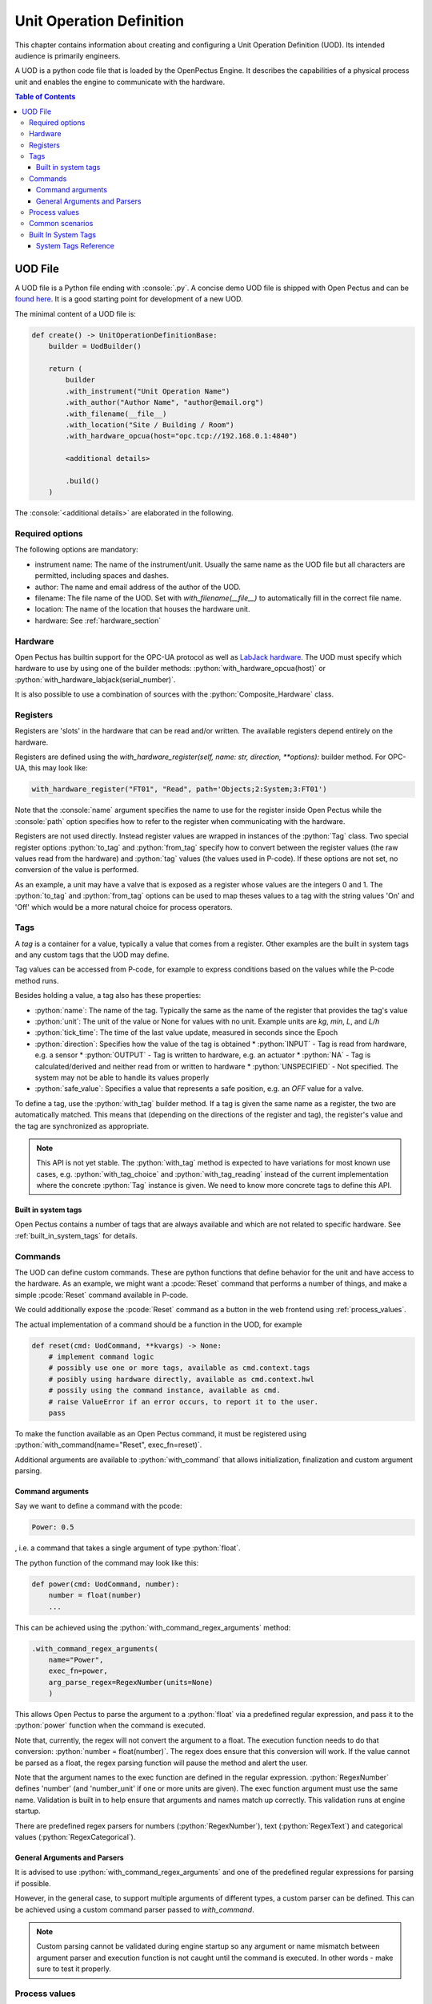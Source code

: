 .. role:: console(code)
   :language: console
.. role:: python(code)
   :language: python
.. role:: pcode(code)
   :language: pcode

.. _unit_operation_definition:

Unit Operation Definition
=========================
This chapter contains information about creating and configuring a Unit Operation Definition (UOD). Its intended audience is primarily engineers.

A UOD is a python code file that is loaded by the OpenPectus Engine. It describes the capabilities of a physical process unit and enables the engine to communicate with the hardware.

.. contents:: Table of Contents
  :local:
  :depth: 3

UOD File
--------
.. _found here: https://github.com/Open-Pectus/Open-Pectus/blob/main/openpectus/engine/configuration/demo_uod.py

A UOD file is a Python file ending with :console:`.py`. A concise demo UOD file is shipped with Open Pectus and can be `found here`_. It is a good starting point for development of a new UOD.

The minimal content of a UOD file is:

.. code-block:: python

   def create() -> UnitOperationDefinitionBase:
       builder = UodBuilder()

       return (
           builder
           .with_instrument("Unit Operation Name")
           .with_author("Author Name", "author@email.org")
           .with_filename(__file__)
           .with_location("Site / Building / Room")
           .with_hardware_opcua(host="opc.tcp://192.168.0.1:4840")

           <additional details>

           .build()
       )

The :console:`<additional details>` are elaborated in the following.


Required options
^^^^^^^^^^^^^^^^

The following options are mandatory:

- instrument name: The name of the instrument/unit. Usually the same name as the UOD file but all characters are permitted, including spaces and dashes.
- author: The name and email address of the author of the UOD.
- filename: The file name of the UOD. Set with `with_filename(__file__)` to automatically fill in the correct file name.
- location: The name of the location that houses the hardware unit.
- hardware: See :ref:`hardware_section`

.. todo::

    Provide rationale/explanation of usage of the above options to the UOD author.

.. _hardware_section:

Hardware
^^^^^^^^
.. _LabJack hardware: https://labjack.com


Open Pectus has builtin support for the OPC-UA protocol as well as `LabJack hardware`_. The UOD must specify which hardware to use by using one of the builder methods: :python:`with_hardware_opcua(host)` or :python:`with_hardware_labjack(serial_number)`.

It is also possible to use a combination of sources with the :python:`Composite_Hardware` class.

Registers
^^^^^^^^^
Registers are 'slots' in the hardware that can be read and/or written. The available registers depend entirely on the hardware.

Registers are defined using the `with_hardware_register(self, name: str, direction, **options):`
builder method. For OPC-UA, this may look like:

.. code-block:: python

   with_hardware_register("FT01", "Read", path='Objects;2:System;3:FT01')

Note that the :console:`name` argument specifies the name to use for the register inside Open Pectus while the :console:`path` option specifies how to refer to the register when communicating with the hardware.

Registers are not used directly. Instead register values are wrapped in instances of the :python:`Tag` class. Two special register options :python:`to_tag` and :python:`from_tag` specify how to convert between the register values (the raw values read from the hardware)  and :python:`tag` values (the values used in P-code). If these options are not set, no conversion of the value is performed.

As an example, a unit may have a valve that is exposed as a register whose values are the integers 0 and 1. The :python:`to_tag` and :python:`from_tag` options can be used to map theses values to a tag with the string values 'On' and 'Off' which would be a more natural choice for process operators.

Tags
^^^^
A `tag` is a container for a value, typically a value that comes from a register. Other examples are the built in system tags and any custom tags that the UOD may define.

Tag values can be accessed from P-code, for example to express conditions based on the values while the P-code method runs.

Besides holding a value, a tag also has these properties:

* :python:`name`: The name of the tag. Typically the same as the name of the register that provides the tag's value
* :python:`unit`: The unit of the value or None for values with no unit. Example units are `kg`, `min`, `L`, and `L/h`
* :python:`tick_time`: The time of the last value update, measured in seconds since the Epoch
* :python:`direction`: Specifies how the value of the tag is obtained
  * :python:`INPUT` - Tag is read from hardware, e.g. a sensor
  * :python:`OUTPUT` - Tag is written to hardware, e.g. an actuator
  * :python:`NA` - Tag is calculated/derived and neither read from or written to hardware
  * :python:`UNSPECIFIED` - Not specified. The system may not be able to handle its values properly
* :python:`safe_value`: Specifies a value that represents a safe position, e.g. an `OFF` value for a valve.

To define a tag, use the :python:`with_tag` builder method. If a tag is given the same name as a register, the two are automatically matched. This means that (depending on the directions of the register and tag), the register's value and the tag are synchronized as appropriate.

.. note::
   This API is not yet stable. The :python:`with_tag` method is expected to have variations for most known use cases, e.g. :python:`with_tag_choice` and :python:`with_tag_reading` instead of the current implementation where the concrete :python:`Tag` instance is given. We need to know more concrete tags to define this API.


Built in system tags
````````````````````

Open Pectus contains a number of tags that are always available and which are not related to specific hardware. See :ref:`built_in_system_tags` for details.

Commands
^^^^^^^^

The UOD can define custom commands. These are python functions that define behavior for the unit and have access to the hardware. As an example, we might want a :pcode:`Reset` command that performs a number of things, and make a simple :pcode:`Reset` command available in P-code.

We could additionally expose the :pcode:`Reset` command as a button in the web frontend using :ref:`process_values`.

The actual implementation of a command should be a function in the UOD, for example

.. code-block:: python

   def reset(cmd: UodCommand, **kvargs) -> None:
       # implement command logic
       # possibly use one or more tags, available as cmd.context.tags
       # posibly using hardware directly, available as cmd.context.hwl
       # possily using the command instance, available as cmd.
       # raise ValueError if an error occurs, to report it to the user.
       pass

To make the function available as an Open Pectus command, it must be registered using :python:`with_command(name="Reset", exec_fn=reset)`.

Additional arguments are available to :python:`with_command` that allows initialization, finalization and custom argument parsing. 

Command arguments
`````````````````

Say we want to define a command with the pcode:

.. code-block:: pcode

   Power: 0.5


, i.e. a command that takes a single argument of type :python:`float`.

The python function of the command may look like this:

.. code-block:: python

   def power(cmd: UodCommand, number):
       number = float(number)
       ...

This can be achieved using the :python:`with_command_regex_arguments` method:

.. code-block:: python

   .with_command_regex_arguments(
       name="Power",
       exec_fn=power,
       arg_parse_regex=RegexNumber(units=None)
       )

This allows Open Pectus to parse the argument to a :python:`float` via a predefined regular expression, and pass it to the :python:`power` function when the command is executed.

Note that, currently, the regex will not convert the argument to a float. The execution function needs to do that conversion: :python:`number = float(number)`. The regex does ensure that this conversion will work. If the value cannot be parsed as a float, the regex parsing function will pause the method and alert the user.

Note that the argument names to the exec function are defined in the regular expression. :python:`RegexNumber` defines 'number' (and 'number_unit' if one or more units are given). The exec function argument must use the same name. Validation is built in to help ensure that arguments and names match up correctly. This validation runs at engine startup.

There are predefined regex parsers for numbers (:python:`RegexNumber`), text (:python:`RegexText`) and categorical values (:python:`RegexCategorical`).


General Arguments and Parsers
`````````````````````````````

It is advised to use :python:`with_command_regex_arguments` and one of the predefined regular expressions for parsing if possible. 

However, in the general case, to support multiple arguments of different types, a custom parser can be defined. This can be achieved using a custom command parser passed to `with_command`.

.. note::
   Custom parsing cannot be validated during engine startup so any argument or name mismatch between argument parser and execution function is not caught until the command is executed. In other words - make sure to test it properly.


.. _process_values:

Process values
^^^^^^^^^^^^^^
In order for a `tag` to be shown in the Open Pectus web frontend, it must be defined as a process value with :python:`with_process_value`. This has three purposes:

#. Select the tag to be displayed
#. Display the tag's current value (and unit if available)
#. Possibly allow the use to interact with the value, e.g. by setting a new value or executing a command that is related
   to the tag.

The following types of interaction is supported:

* :python:`with_process_value` - Read-only. The tag value is displayed but it cannot be modified.
* :python:`with_process_value_entry` - Read/write. The tag value is displayed and its value can be changed by clicking the value and typing the new desired value.
* :python:`with_process_value_choice`. The tag value is displayed and when clicked, a list of commands  are shown. When a command from the list is selected, the corresponding command is executed.


Common scenarios
^^^^^^^^^^^^^^^^

The Demo Uod included with Open Pectus includes most of the supported scenarios. It is located in :console:`openpectus/engine/configuration/demo_uod.py`.

.. todo::
   * Show a few examples with register, tag, command and process value
   * Cover choice commands
   * Show example using regular expression helpers


.. _built_in_system_tags:

Built In System Tags
^^^^^^^^^^^^^^^^^^^^

A number of system tags are built into Open Pectus and are automatically set by the system.

System Tags Reference
`````````````````````

* Connection Status: :console:`Connected`, :console:`Disconnected`

  State of hardware connection. Is affected by error recovery so it will not show `Disconnected` until 
  recovery has been attempted and failed multiple times.

* Method Status: :console:`OK`, :console:`Error`

  Error state of the current method.

* System State:
  :console:`Running`, :console:`Paused`, :console:`Holding`, :console:`Waiting`, :console:`Stopped`, :console:`Restarting`

  State of the current run / method.
  If :console:`Paused` and :console:`Holding` simultaneously, then :console:`Paused` takes priority.

* Clock:

  Number of seconds since epoch.

* Run Time:

  Is reset to 00:00:00 when user starts method. Run timer increments when `System State` is not :console:`Stopped`.

* Process Time:

  Is reset to :console:`00:00:00` when user starts method. Process time increments when `System State` is :console:`Run`.

* Block Time:

  Block Time maintains the process time of each block. It starts at zero and increments when `System State` is :console:`Run`.
  When entering a new block it is reset to zero and when leaving a block, its value is restored to the time of the outer block plus the time of the inner block.
  
  `Block Time` is reset to :console:`00:00:00` when leaving a block due to :pcode:`End block` or :pcode:`End blocks` commands. Block time increments when `System State` is :console:`Run`.

* Accumulated Volume:

  Set to :console:`0.00 L` when user starts method.

* Block Volume:

  Set to :console:`0.00 L` when leaving a block due to :pcode:`End block` or :pcode:`End blocks` commands.

* Accumulated CV:

  Set to :console:`0.00 CV` when user starts method.

* Block CV:

  Set to :console:`0.00 CV` when leaving a block due to :pcode:`End block` or :pcode:`End blocks` commands.

* Mark:

   Holds value(s) assigned by the :pcode:`Mark` command. Value is reset to the empty string each time archiver saves the current tag values.
  
* Base: :console:`L`, :console:`h`, :console:`min`, :console:`s`, :console:`mL`, :console:`CV`,  :console:`g`, :console:`kg` etc.

* Run Counter:
  Integer value which can be assigned by the :pcode:`Run counter` command or incremented by console:`1` by the
  :pcode:`Increment run counter` command. The initial value is :console:`0` on engine startup.

* `Batch`:
  Hold value assigned by :pcode:`Batch` command.
